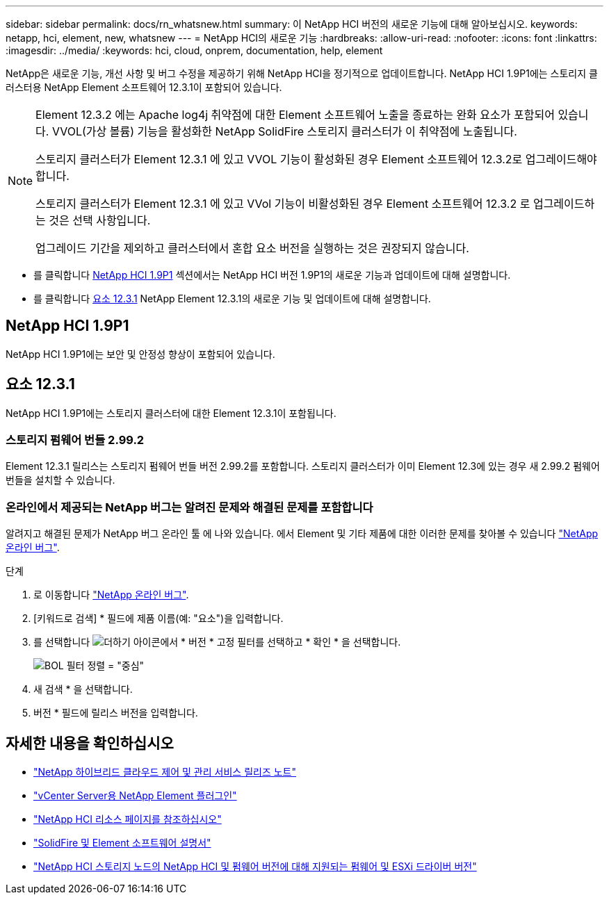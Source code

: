 ---
sidebar: sidebar 
permalink: docs/rn_whatsnew.html 
summary: 이 NetApp HCI 버전의 새로운 기능에 대해 알아보십시오. 
keywords: netapp, hci, element, new, whatsnew 
---
= NetApp HCI의 새로운 기능
:hardbreaks:
:allow-uri-read: 
:nofooter: 
:icons: font
:linkattrs: 
:imagesdir: ../media/
:keywords: hci, cloud, onprem, documentation, help, element


[role="lead"]
NetApp은 새로운 기능, 개선 사항 및 버그 수정을 제공하기 위해 NetApp HCI을 정기적으로 업데이트합니다. NetApp HCI 1.9P1에는 스토리지 클러스터용 NetApp Element 소프트웨어 12.3.1이 포함되어 있습니다.

[NOTE]
====
Element 12.3.2 에는 Apache log4j 취약점에 대한 Element 소프트웨어 노출을 종료하는 완화 요소가 포함되어 있습니다. VVOL(가상 볼륨) 기능을 활성화한 NetApp SolidFire 스토리지 클러스터가 이 취약점에 노출됩니다.

스토리지 클러스터가 Element 12.3.1 에 있고 VVOL 기능이 활성화된 경우 Element 소프트웨어 12.3.2로 업그레이드해야 합니다.

스토리지 클러스터가 Element 12.3.1 에 있고 VVol 기능이 비활성화된 경우 Element 소프트웨어 12.3.2 로 업그레이드하는 것은 선택 사항입니다.

업그레이드 기간을 제외하고 클러스터에서 혼합 요소 버전을 실행하는 것은 권장되지 않습니다.

====
* 를 클릭합니다 <<NetApp HCI 1.9P1>> 섹션에서는 NetApp HCI 버전 1.9P1의 새로운 기능과 업데이트에 대해 설명합니다.
* 를 클릭합니다 <<요소 12.3.1>> NetApp Element 12.3.1의 새로운 기능 및 업데이트에 대해 설명합니다.




== NetApp HCI 1.9P1

NetApp HCI 1.9P1에는 보안 및 안정성 향상이 포함되어 있습니다.



== 요소 12.3.1

NetApp HCI 1.9P1에는 스토리지 클러스터에 대한 Element 12.3.1이 포함됩니다.



=== 스토리지 펌웨어 번들 2.99.2

Element 12.3.1 릴리스는 스토리지 펌웨어 번들 버전 2.99.2를 포함합니다. 스토리지 클러스터가 이미 Element 12.3에 있는 경우 새 2.99.2 펌웨어 번들을 설치할 수 있습니다.



=== 온라인에서 제공되는 NetApp 버그는 알려진 문제와 해결된 문제를 포함합니다

알려지고 해결된 문제가 NetApp 버그 온라인 툴 에 나와 있습니다. 에서 Element 및 기타 제품에 대한 이러한 문제를 찾아볼 수 있습니다 https://mysupport.netapp.com/site/products/all/details/element-software/bugsonline-tab["NetApp 온라인 버그"^].

.단계
. 로 이동합니다 https://mysupport.netapp.com/site/products/all/details/element-software/bugsonline-tab["NetApp 온라인 버그"^].
. [키워드로 검색] * 필드에 제품 이름(예: "요소")을 입력합니다.
. 를 선택합니다 image:icon_plus.PNG["더하기 아이콘"]에서 * 버전 * 고정 필터를 선택하고 * 확인 * 을 선택합니다.
+
image:bol_filters.PNG["BOL 필터 정렬 = \"중심\""]

. 새 검색 * 을 선택합니다.
. 버전 * 필드에 릴리스 버전을 입력합니다.


[discrete]
== 자세한 내용을 확인하십시오

* https://kb.netapp.com/Advice_and_Troubleshooting/Data_Storage_Software/Management_services_for_Element_Software_and_NetApp_HCI/Management_Services_Release_Notes["NetApp 하이브리드 클라우드 제어 및 관리 서비스 릴리즈 노트"^]
* https://docs.netapp.com/us-en/vcp/index.html["vCenter Server용 NetApp Element 플러그인"^]
* https://www.netapp.com/us/documentation/hci.aspx["NetApp HCI 리소스 페이지를 참조하십시오"^]
* https://docs.netapp.com/us-en/element-software/index.html["SolidFire 및 Element 소프트웨어 설명서"^]
* link:firmware_driver_versions.html["NetApp HCI 스토리지 노드의 NetApp HCI 및 펌웨어 버전에 대해 지원되는 펌웨어 및 ESXi 드라이버 버전"]

